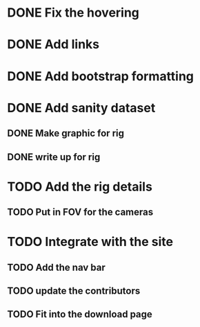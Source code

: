 * DONE Fix the hovering
* DONE Add links
* DONE Add bootstrap formatting
* DONE Add sanity dataset
** DONE Make graphic for rig
** DONE write up for rig
* TODO Add the rig details
** TODO Put in FOV for the cameras
* TODO Integrate with the site
** TODO Add the nav bar
** TODO update the contributors 
** TODO Fit into the download page
